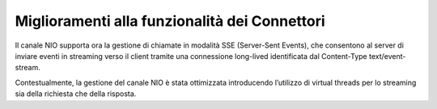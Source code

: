 Miglioramenti alla funzionalità dei Connettori
----------------------------------------------

Il canale NIO supporta ora la gestione di chiamate in modalità SSE (Server-Sent Events), che consentono al server di inviare eventi in streaming verso il client tramite una connessione long-lived identificata dal Content-Type text/event-stream.

Contestualmente, la gestione del canale NIO è stata ottimizzata introducendo l’utilizzo di virtual threads per lo streaming sia della richiesta che della risposta.


